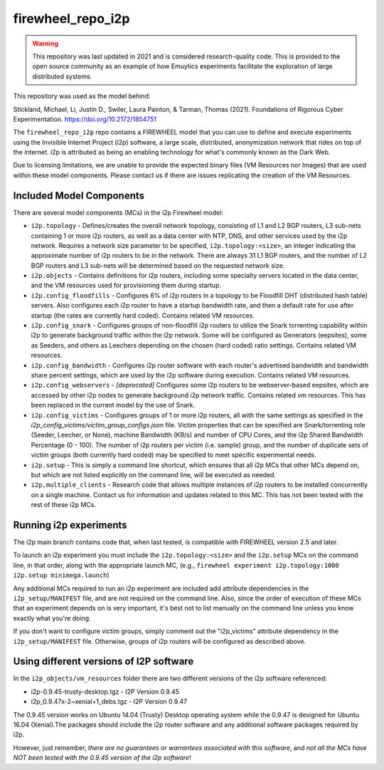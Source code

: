 .. _i2p_mc_repo:

******************
firewheel_repo_i2p
******************

.. warning::

    This repository was last updated in 2021 and is considered research-quality code.
    This is provided to the open source community as an example of how Emuytics experiments facilitate the exploration of large distributed systems.

This repository was used as the model behind:

Stickland, Michael, Li, Justin D., Swiler, Laura Painton, & Tarman, Thomas (2021). Foundations of Rigorous Cyber Experimentation. https://doi.org/10.2172/1854751

The ``firewheel_repo_i2p`` repo contains a FIREWHEEL model that you can use to define and execute experiments using the Invisible Internet Project (i2p) software, a large scale, distributed, anonymization network that rides on top of the internet.
i2p is attributed as being an enabling technology for what's commonly known as the Dark Web.

Due to licensing limitations, we are unable to provide the expected binary files (VM Resources nor Images) that are used within these model components.
Please contact us if there are issues replicating the creation of the VM Resources.

Included Model Components
=========================

There are several model components (MCs) in the i2p Firewheel model:

*  ``i2p.topology`` - Defines/creates the overall network topology, consisting of  L1 and L2 BGP routers, L3 sub-nets containing 1 or more i2p routers, as well as a data center with NTP, DNS, and other services used by the i2p network. Requires a network size parameter to be specified, ``i2p.topology:<size>``, an integer indicating the approximate number of i2p routers to be in the network. There are always 31 L1 BGP routers, and the number of L2 BGP routers and L3 sub-nets will be determined based on the requested network size.

*  ``i2p.objects`` - Contains definitions for i2p routers, including some specialty servers located in the data center, and the VM resources used for provisioning them during startup.

*  ``i2p.config_floodfills`` - Configures 6% of i2p routers in a topology to be Floodfill DHT (distributed hash table) servers. Also configures each i2p router to have a startup bandwidth rate, and then a default rate for use after startup (the rates are currently hard coded). Contains related VM resources.

*  ``i2p.config_snark`` - Configures groups of non-floodfill i2p routers to utilize the Snark torrenting capability within i2p to generate background traffic within the i2p network. Some will be configured as Generators (eepsites), some as Seeders, and others as Leechers depending on the chosen (hard coded) ratio settings. Contains related VM resources.

*  ``i2p.config_bandwidth`` - Configures i2p router software with each router's advertised bandwidth and bandwidth share percent settings, which are used by the i2p software during execution. Contains related VM resources.

*  ``i2p.config_webservers`` - *[deprecated]* Configures some i2p routers to be webserver-based eepsites, which are accessed by other i2p nodes to generate background i2p network traffic. Contains related vm resources. This has been replaced in the current model by the use of Snark.

*  ``i2p.config_victims`` - Configures groups of 1 or more i2p routers, all with the same settings as specified in the *i2p_config_victims/victim_group_configs.json* file. Victim properties that can be specified are Snark/torrenting role (Seeder, Leecher, or None), machine Bandwidth (KB/s) and number of CPU Cores, and the i2p Shared Bandwidth Percentage (0 - 100). The number of i2p routers per victim (i.e. sample) group, and the number of duplicate sets of victim groups (both currently hard coded) may be specified to meet specific experimental needs.

*  ``i2p.setup`` - This is simply a command line shortcut, which ensures that all i2p MCs that other MCs depend on, but which are not listed explicitly on the command line, will be executed as needed.

*  ``i2p.multiple_clients`` - Research code that allows multiple instances of i2p routers to be installed concurrently on a single machine. Contact us for information and updates related to this MC. This has not been tested with the rest of these i2p MCs.

Running i2p experiments
=======================

The i2p main branch contains code that, when last tested, is compatible with 
FIREWHEEL version 2.5 and later.

To launch an i2p experiment you must include the ``i2p.topology:<size>`` and the ``i2p.setup`` MCs on the command line, in that order, along with the appropriate launch MC, (e.g., ``firewheel experiment i2p.topology:1000 i2p.setup minimega.launch``)

Any additional MCs required to run an i2p experiment are included add attribute dependencies in the ``i2p_setup/MANIFEST`` file, and are not required on the command line.
Also, since the order of execution of these MCs that an experiment depends on is very important, it's best not to list manually on the command line unless you know exactly what you're doing.

If you don't want to configure victim groups, simply comment out the "i2p_victims" attribute dependency in the ``i2p_setup/MANIFEST`` file.
Otherwise, groups of i2p routers will be configured as described above.


Using different versions of I2P software
========================================

In the ``i2p_objects/vm_resources`` folder there are two different versions of the
i2p software referenced:

* i2p-0.9.45-trusty-desktop.tgz - I2P Version 0.9.45
* i2p_0.9.47x-2~xenial+1_debs.tgz - I2P Version 0.9.47

The 0.9.45 version works on Ubuntu 14.04 (Trusty) Desktop operating system while the 0.9.47 is designed for Ubuntu 16.04 (Xenial).The packages should include the i2p router software and any additional software packages required by i2p.

However, just remember, *there are no guarantees or warrantees associated with this software*, and *not all the MCs have NOT been tested with the 0.9.45 version of the i2p software*!
